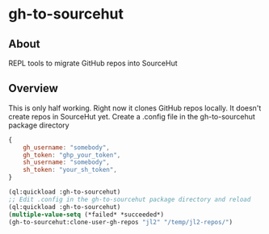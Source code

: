 * gh-to-sourcehut

** About

REPL tools to migrate GitHub repos into SourceHut

** Overview
This is only half working.  Right now it clones GitHub repos locally.
It doesn't create repos in SourceHut yet.
Create a .config file in the gh-to-sourcehut package directory

#+begin_src javascript
  {
      gh_username: "somebody",
      gh_token: "ghp_your_token",
      sh_username: "somebody",
      sh_token: "your_sh_token",
  }
  #+end_src

  #+begin_src lisp
    (ql:quickload :gh-to-sourcehut)
    ;; Edit .config in the gh-to-sourcehut package directory and reload
    (ql:quickload :gh-to-sourcehut)
    (multiple-value-setq (*failed* *succeeded*)
    (gh-to-sourcehut:clone-user-gh-repos "jl2" "/temp/jl2-repos/")
  #+end_src

** 
